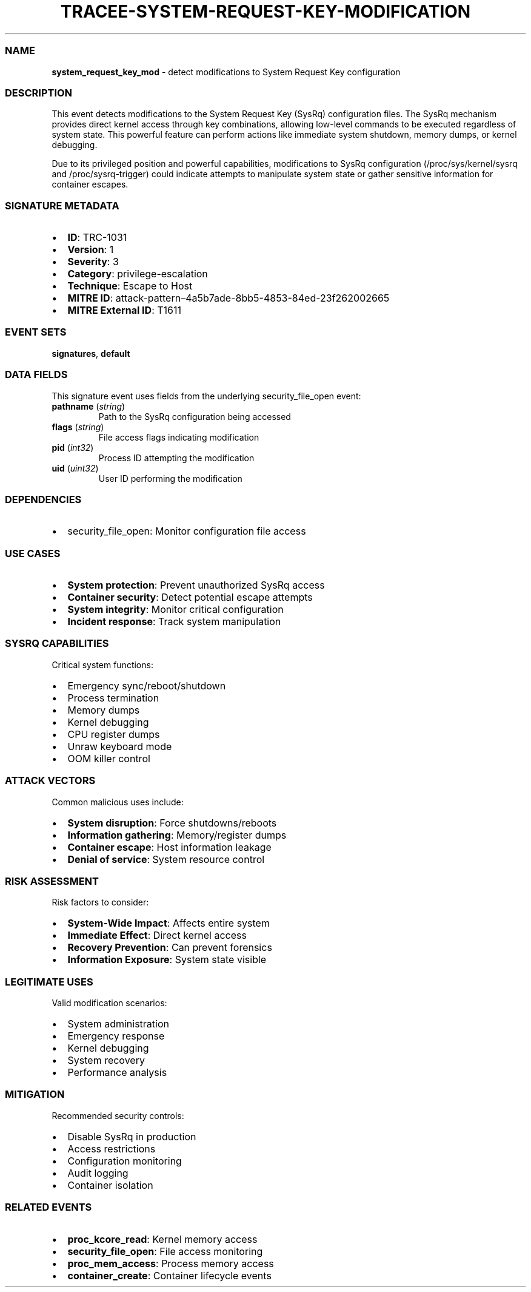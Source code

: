 .\" Automatically generated by Pandoc 3.2
.\"
.TH "TRACEE\-SYSTEM\-REQUEST\-KEY\-MODIFICATION" "1" "" "" "Tracee Event Manual"
.SS NAME
\f[B]system_request_key_mod\f[R] \- detect modifications to System
Request Key configuration
.SS DESCRIPTION
This event detects modifications to the System Request Key (SysRq)
configuration files.
The SysRq mechanism provides direct kernel access through key
combinations, allowing low\-level commands to be executed regardless of
system state.
This powerful feature can perform actions like immediate system
shutdown, memory dumps, or kernel debugging.
.PP
Due to its privileged position and powerful capabilities, modifications
to SysRq configuration (/proc/sys/kernel/sysrq and /proc/sysrq\-trigger)
could indicate attempts to manipulate system state or gather sensitive
information for container escapes.
.SS SIGNATURE METADATA
.IP \[bu] 2
\f[B]ID\f[R]: TRC\-1031
.IP \[bu] 2
\f[B]Version\f[R]: 1
.IP \[bu] 2
\f[B]Severity\f[R]: 3
.IP \[bu] 2
\f[B]Category\f[R]: privilege\-escalation
.IP \[bu] 2
\f[B]Technique\f[R]: Escape to Host
.IP \[bu] 2
\f[B]MITRE ID\f[R]:
attack\-pattern\[en]4a5b7ade\-8bb5\-4853\-84ed\-23f262002665
.IP \[bu] 2
\f[B]MITRE External ID\f[R]: T1611
.SS EVENT SETS
\f[B]signatures\f[R], \f[B]default\f[R]
.SS DATA FIELDS
This signature event uses fields from the underlying security_file_open
event:
.TP
\f[B]pathname\f[R] (\f[I]string\f[R])
Path to the SysRq configuration being accessed
.TP
\f[B]flags\f[R] (\f[I]string\f[R])
File access flags indicating modification
.TP
\f[B]pid\f[R] (\f[I]int32\f[R])
Process ID attempting the modification
.TP
\f[B]uid\f[R] (\f[I]uint32\f[R])
User ID performing the modification
.SS DEPENDENCIES
.IP \[bu] 2
\f[CR]security_file_open\f[R]: Monitor configuration file access
.SS USE CASES
.IP \[bu] 2
\f[B]System protection\f[R]: Prevent unauthorized SysRq access
.IP \[bu] 2
\f[B]Container security\f[R]: Detect potential escape attempts
.IP \[bu] 2
\f[B]System integrity\f[R]: Monitor critical configuration
.IP \[bu] 2
\f[B]Incident response\f[R]: Track system manipulation
.SS SYSRQ CAPABILITIES
Critical system functions:
.IP \[bu] 2
Emergency sync/reboot/shutdown
.IP \[bu] 2
Process termination
.IP \[bu] 2
Memory dumps
.IP \[bu] 2
Kernel debugging
.IP \[bu] 2
CPU register dumps
.IP \[bu] 2
Unraw keyboard mode
.IP \[bu] 2
OOM killer control
.SS ATTACK VECTORS
Common malicious uses include:
.IP \[bu] 2
\f[B]System disruption\f[R]: Force shutdowns/reboots
.IP \[bu] 2
\f[B]Information gathering\f[R]: Memory/register dumps
.IP \[bu] 2
\f[B]Container escape\f[R]: Host information leakage
.IP \[bu] 2
\f[B]Denial of service\f[R]: System resource control
.SS RISK ASSESSMENT
Risk factors to consider:
.IP \[bu] 2
\f[B]System\-Wide Impact\f[R]: Affects entire system
.IP \[bu] 2
\f[B]Immediate Effect\f[R]: Direct kernel access
.IP \[bu] 2
\f[B]Recovery Prevention\f[R]: Can prevent forensics
.IP \[bu] 2
\f[B]Information Exposure\f[R]: System state visible
.SS LEGITIMATE USES
Valid modification scenarios:
.IP \[bu] 2
System administration
.IP \[bu] 2
Emergency response
.IP \[bu] 2
Kernel debugging
.IP \[bu] 2
System recovery
.IP \[bu] 2
Performance analysis
.SS MITIGATION
Recommended security controls:
.IP \[bu] 2
Disable SysRq in production
.IP \[bu] 2
Access restrictions
.IP \[bu] 2
Configuration monitoring
.IP \[bu] 2
Audit logging
.IP \[bu] 2
Container isolation
.SS RELATED EVENTS
.IP \[bu] 2
\f[B]proc_kcore_read\f[R]: Kernel memory access
.IP \[bu] 2
\f[B]security_file_open\f[R]: File access monitoring
.IP \[bu] 2
\f[B]proc_mem_access\f[R]: Process memory access
.IP \[bu] 2
\f[B]container_create\f[R]: Container lifecycle events
